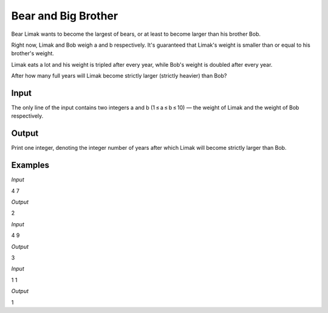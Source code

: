 ====================
Bear and Big Brother
====================

Bear Limak wants to become the largest of bears, or at least to become larger than his brother Bob.

Right now, Limak and Bob weigh a and b respectively. It's guaranteed that Limak's weight is smaller than or equal to his brother's weight.

Limak eats a lot and his weight is tripled after every year, while Bob's weight is doubled after every year.

After how many full years will Limak become strictly larger (strictly heavier) than Bob?

**Input**
-----
The only line of the input contains two integers a and b (1 ≤ a ≤ b ≤ 10) — the weight of Limak and the weight of Bob respectively.

**Output**
------
Print one integer, denoting the integer number of years after which Limak will become strictly larger than Bob.

**Examples**
--------
*Input*

4 7

*Output*

2

*Input*

4 9

*Output*

3

*Input*

1 1

*Output*

1